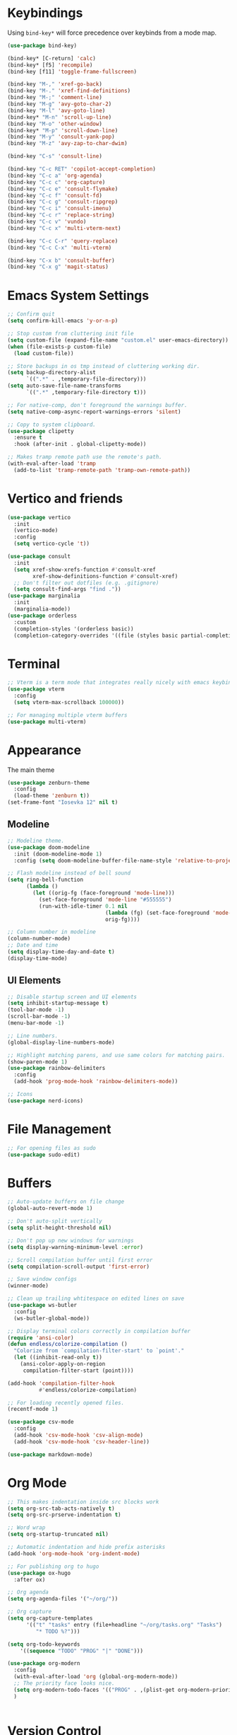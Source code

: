 * Keybindings
Using ~bind-key*~ will force precedence over keybinds from a mode map.
#+begin_src emacs-lisp
  (use-package bind-key)

  (bind-key* [C-return] 'calc)
  (bind-key* [f5] 'recompile)
  (bind-key [f11] 'toggle-frame-fullscreen)

  (bind-key "M-," 'xref-go-back)
  (bind-key "M-." 'xref-find-definitions)
  (bind-key "M-;" 'comment-line)
  (bind-key "M-g" 'avy-goto-char-2)
  (bind-key "M-l" 'avy-goto-line)
  (bind-key* "M-n" 'scroll-up-line)
  (bind-key "M-o" 'other-window)
  (bind-key* "M-p" 'scroll-down-line)
  (bind-key "M-y" 'consult-yank-pop)
  (bind-key "M-z" 'avy-zap-to-char-dwim)

  (bind-key "C-s" 'consult-line)

  (bind-key "C-c RET" 'copilot-accept-completion)
  (bind-key "C-c a" 'org-agenda)
  (bind-key "C-c c" 'org-capture)
  (bind-key "C-c e" 'consult-flymake)
  (bind-key "C-c f" 'consult-fd)
  (bind-key "C-c g" 'consult-ripgrep)
  (bind-key "C-c i" 'consult-imenu)
  (bind-key "C-c r" 'replace-string)
  (bind-key "C-c v" 'vundo)
  (bind-key "C-c x" 'multi-vterm-next)

  (bind-key "C-c C-r" 'query-replace)
  (bind-key "C-c C-x" 'multi-vterm)

  (bind-key "C-x b" 'consult-buffer)
  (bind-key "C-x g" 'magit-status)
#+end_src

* Emacs System Settings
#+begin_src emacs-lisp
  ;; Confirm quit
  (setq confirm-kill-emacs 'y-or-n-p)

  ;; Stop custom from cluttering init file
  (setq custom-file (expand-file-name "custom.el" user-emacs-directory))
  (when (file-exists-p custom-file)
    (load custom-file))

  ;; Store backups in os tmp instead of cluttering working dir.
  (setq backup-directory-alist
        `((".*" . ,temporary-file-directory)))
  (setq auto-save-file-name-transforms
        `((".*" ,temporary-file-directory t)))

  ;; For native-comp, don't foreground the warnings buffer.
  (setq native-comp-async-report-warnings-errors 'silent)

  ;; Copy to system clipboard.
  (use-package clipetty
    :ensure t
    :hook (after-init . global-clipetty-mode))

  ;; Makes tramp remote path use the remote's path.
  (with-eval-after-load 'tramp
    (add-to-list 'tramp-remote-path 'tramp-own-remote-path))

#+end_src
* Vertico and friends
#+begin_src emacs-lisp
  (use-package vertico
    :init
    (vertico-mode)
    :config
    (setq vertico-cycle 't))

  (use-package consult
    :init
    (setq xref-show-xrefs-function #'consult-xref
          xref-show-definitions-function #'consult-xref)
    ;; Don't filter out dotfiles (e.g. .gitignore)
    (setq consult-find-args "find ."))
  (use-package marginalia
    :init
    (marginalia-mode))
  (use-package orderless
    :custom
    (completion-styles '(orderless basic))
    (completion-category-overrides '((file (styles basic partial-completion)))))
#+end_src
* Terminal
#+begin_src emacs-lisp
  ;; Vterm is a term mode that integrates really nicely with emacs keybindings
  (use-package vterm
    :config
    (setq vterm-max-scrollback 100000))

  ;; For managing multiple vterm buffers
  (use-package multi-vterm)
#+end_src
* Appearance
The main theme
#+begin_src emacs-lisp
  (use-package zenburn-theme
    :config
    (load-theme 'zenburn t))
  (set-frame-font "Iosevka 12" nil t)
#+end_src
** Modeline
#+begin_src emacs-lisp
  ;; Modeline theme.
  (use-package doom-modeline
    :init (doom-modeline-mode 1)
    :config (setq doom-modeline-buffer-file-name-style 'relative-to-project))

  ;; Flash modeline instead of bell sound
  (setq ring-bell-function
        (lambda ()
          (let ((orig-fg (face-foreground 'mode-line)))
            (set-face-foreground 'mode-line "#555555")
            (run-with-idle-timer 0.1 nil
                                 (lambda (fg) (set-face-foreground 'mode-line fg))
                                 orig-fg))))

  ;; Column number in modeline
  (column-number-mode)
  ;; Date and time
  (setq display-time-day-and-date t)
  (display-time-mode)
#+end_src
** UI Elements
#+begin_src emacs-lisp
  ;; Disable startup screen and UI elements
  (setq inhibit-startup-message t)
  (tool-bar-mode -1)
  (scroll-bar-mode -1)
  (menu-bar-mode -1)

  ;; Line numbers.
  (global-display-line-numbers-mode)

  ;; Highlight matching parens, and use same colors for matching pairs.
  (show-paren-mode 1)
  (use-package rainbow-delimiters
    :config
    (add-hook 'prog-mode-hook 'rainbow-delimiters-mode))

  ;; Icons
  (use-package nerd-icons)
#+end_src
* File Management
#+begin_src emacs-lisp
  ;; For opening files as sudo
  (use-package sudo-edit)
#+end_src
* Buffers
#+begin_src emacs-lisp
  ;; Auto-update buffers on file change
  (global-auto-revert-mode 1)

  ;; Don't auto-split vertically
  (setq split-height-threshold nil)

  ;; Don't pop up new windows for warnings
  (setq display-warning-minimum-level :error)

  ;; Scroll compilation buffer until first error
  (setq compilation-scroll-output 'first-error)

  ;; Save window configs
  (winner-mode)

  ;; Clean up trailing whtitespace on edited lines on save
  (use-package ws-butler
    :config
    (ws-butler-global-mode))

  ;; Display terminal colors correctly in compilation buffer
  (require 'ansi-color)
  (defun endless/colorize-compilation ()
    "Colorize from `compilation-filter-start' to `point'."
    (let ((inhibit-read-only t))
      (ansi-color-apply-on-region
       compilation-filter-start (point))))

  (add-hook 'compilation-filter-hook
            #'endless/colorize-compilation)

  ;; For loading recently opened files.
  (recentf-mode 1)

  (use-package csv-mode
    :config
    (add-hook 'csv-mode-hook 'csv-align-mode)
    (add-hook 'csv-mode-hook 'csv-header-line))

  (use-package markdown-mode)
#+end_src
* Org Mode
#+begin_src emacs-lisp
  ;; This makes indentation inside src blocks work
  (setq org-src-tab-acts-natively t)
  (setq org-src-prserve-indentation t)

  ;; Word wrap
  (setq org-startup-truncated nil)

  ;; Automatic indentation and hide prefix asterisks
  (add-hook 'org-mode-hook 'org-indent-mode)

  ;; For publishing org to hugo
  (use-package ox-hugo
    :after ox)

  ;; Org agenda
  (setq org-agenda-files '("~/org/"))

  ;; Org capture
  (setq org-capture-templates
        '(("t" "tasks" entry (file+headline "~/org/tasks.org" "Tasks")
           "* TODO %?")))

  (setq org-todo-keywords
      '((sequence "TODO" "PROG" "|" "DONE")))

  (use-package org-modern
    :config
    (with-eval-after-load 'org (global-org-modern-mode))
    ;; The priority face looks nice.
    (setq org-modern-todo-faces '(("PROG" . ,(plist-get org-modern-priority '(:face)))))
    )


#+end_src
* Version Control
#+begin_src emacs-lisp
  (use-package magit
    :config
    (setq magit-log-arguments (quote ("--graph" "--color" "--decorate" "-n100")))
    (setq magit-diff-arguments (quote ("--ignore-space-change" "--ignore-all-space" "--no-ext-diff" "--stat")))
    (remove-hook 'magit-refs-sections-hook 'magit-insert-tags)
    (remove-hook 'magit-refs-sections-hook 'magit-insert-remote-branches)
    )

  ;; Show git status per-line in the fringe
  (use-package git-gutter
    :config
    (global-git-gutter-mode))

  ;; Get git link to current line.
  (use-package git-link
    :config
    (defun git-link-with-branch (branch-name-arg)
      "Invoke `git-link', but with the `branch' name set to a different
  branch than the one you're currently working on.
  Prompts for a branch name."
      (interactive
       (list
        (completing-read
         (format "Replace current branch '%s' with branch: " (git-link--branch))
         (magit-list-branch-names)
         nil t nil nil (git-link--branch))))
      (let* ((git-link-current-branch-setting git-link-default-branch)
             (git-link-default-branch branch-name-arg))
        (setq current-prefix-arg nil)
        (call-interactively 'git-link)
        (setq git-link-default-branch git-link-current-branch-setting))))
#+end_src
* General Editing
#+begin_src emacs-lisp
  (setq-default indent-tabs-mode nil)
  (global-subword-mode 1)
  (use-package avy)
  (use-package avy-zap)
  (use-package treesit-auto
    :custom
    (treesit-auto-install 'prompt)
    :config
    (treesit-auto-add-to-auto-mode-alist 'all)
    (global-treesit-auto-mode))
  (use-package rg)
  (use-package vundo)
#+end_src
* LSP
Using eglot for lsp
#+begin_src emacs-lisp
  (add-hook 'prog-mode-hook 'eglot-ensure)

  (setq eglot-stay-out-of '(imenu))

  (use-package eglot-booster
    :vc (:url "https://github.com/jdtsmith/eglot-booster.git"
              :rev :newest)
    :after eglot
    :config (eglot-booster-mode))
#+end_src
* Completion
#+begin_src emacs-lisp
  (use-package company
    :config
    (global-company-mode)
    (define-key company-active-map (kbd "M-n") nil)
    (define-key company-active-map (kbd "M-p") nil)
    (define-key company-active-map (kbd "C-n") #'company-select-next)
    (define-key company-active-map (kbd "C-p") #'company-select-previous))

  (use-package company-box
    :config
    :hook (company-mode . company-box-mode))

  ;; Yasnippet for templated insertion
  (use-package yasnippet
    :config
    (yas-global-mode 1))
  (use-package yasnippet-snippets)
#+end_src
* Language-specific Development
** C++ Development
#+begin_src emacs-lisp
  (add-to-list 'auto-mode-alist '("\\.h\\'" . c++-mode))
  (add-to-list 'auto-mode-alist '("\\.cl\\'" . c++-mode))
  (add-to-list 'auto-mode-alist '("\\.inl\\'" . c++-mode))

  ;; Clang-format on save
  (add-hook 'before-save-hook
            (lambda ()
              (when (member major-mode '(c-mode c++-mode glsl-mode))
                (progn
                  (when (locate-dominating-file "." ".clang-format")
                    (clang-format-buffer))
                  ;; Return nil, to continue saving.
                  nil))))

  ;; No indents for macros, opening parens, or namespaces
  (c-set-offset (quote cpp-macro) 0 nil)
  (c-set-offset 'substatement-open 0)
  (c-set-offset 'innamespace 0)

  ;; More indentation settings
  (add-hook 'c++-mode-hook
            (setq c-default-style "linux"
                  c-basic-offset 2
                  tab-width 2
                  indent-tabs-mode nil))

  (use-package clang-format)
#+end_src
** Python Development
#+begin_src emacs-lisp
  ;; Black formatter
  (use-package python-black
    :config
    :hook (python-ts-mode . python-black-on-save-mode))
#+end_src
** Typescript Development
#+begin_src emacs-lisp
  (use-package typescript-mode)
#+end_src
** Rust Development
#+begin_src emacs-lisp
  (use-package rust-mode)

  (add-hook 'before-save-hook
            (lambda ()
              (when (member major-mode '(rust-mode rust-ts-mode))
                (call-interactively 'rust-format-buffer))))
#+end_src
** Other mode support
#+begin_src emacs-lisp
  (use-package bazel)
#+end_src
* AI
#+begin_src emacs-lisp
  ;; Need these dependencies for copilot
  (use-package dash)
  (use-package s)
  (use-package editorconfig)
  (use-package jsonrpc)

  (use-package copilot
    :vc (:url "https://github.com/copilot-emacs/copilot.el.git"
              :rev :newest
              :branch "main")
    :config
    (define-key copilot-completion-map (kbd "C-c n") 'copilot-next-completion)
    (define-key copilot-completion-map (kbd "C-c p") 'copilot-previous-completion)
    (define-key copilot-completion-map (kbd "C-g") 'copilot-clear-overlay)
    (add-hook 'prog-mode-hook 'copilot-mode))

  (use-package copilot-chat)

  (use-package gptel
    :config
    (setq gptel-model 'claude-3.7-sonnet
      gptel-backend (gptel-make-gh-copilot "Copilot")
      gptel-default-mode 'org-mode)))


#+end_src
